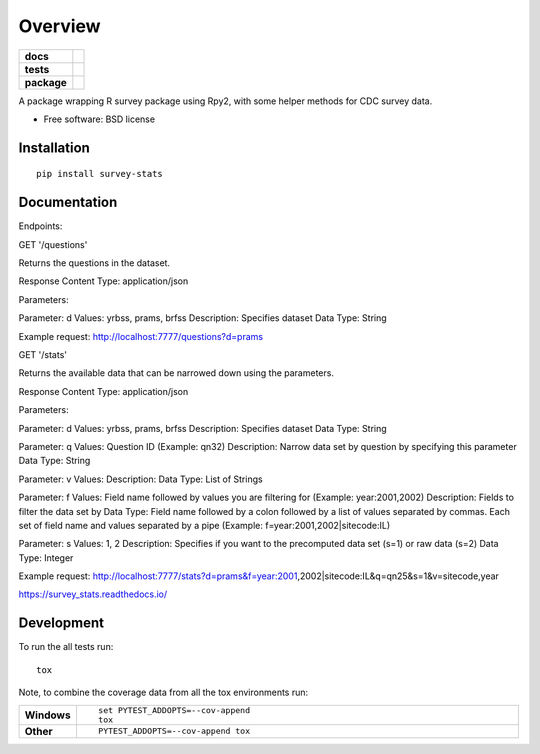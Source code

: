 ========
Overview
========

.. start-badges

.. list-table::
    :stub-columns: 1

    * - docs
      - |docs|
    * - tests
      - | |travis| |requires|
        | |coveralls|
    * - package
      - |version| |downloads| |wheel| |supported-versions| |supported-implementations|

.. |docs| image:: https://readthedocs.org/projects/survey_stats/badge/?style=flat
    :target: https://readthedocs.org/projects/survey_stats
    :alt: Documentation Status

.. |travis| image:: https://travis-ci.org/uhjish/survey_stats.svg?branch=master
    :alt: Travis-CI Build Status
    :target: https://travis-ci.org/uhjish/survey_stats

.. |requires| image:: https://requires.io/github/uhjish/survey_stats/requirements.svg?branch=master
    :alt: Requirements Status
    :target: https://requires.io/github/uhjish/survey_stats/requirements/?branch=master

.. |coveralls| image:: https://coveralls.io/repos/uhjish/survey_stats/badge.svg?branch=master&service=github
    :alt: Coverage Status
    :target: https://coveralls.io/r/uhjish/survey_stats

.. |version| image:: https://img.shields.io/pypi/v/survey-stats.svg?style=flat
    :alt: PyPI Package latest release
    :target: https://pypi.python.org/pypi/survey-stats

.. |downloads| image:: https://img.shields.io/pypi/dm/survey-stats.svg?style=flat
    :alt: PyPI Package monthly downloads
    :target: https://pypi.python.org/pypi/survey-stats

.. |wheel| image:: https://img.shields.io/pypi/wheel/survey-stats.svg?style=flat
    :alt: PyPI Wheel
    :target: https://pypi.python.org/pypi/survey-stats

.. |supported-versions| image:: https://img.shields.io/pypi/pyversions/survey-stats.svg?style=flat
    :alt: Supported versions
    :target: https://pypi.python.org/pypi/survey-stats

.. |supported-implementations| image:: https://img.shields.io/pypi/implementation/survey-stats.svg?style=flat
    :alt: Supported implementations
    :target: https://pypi.python.org/pypi/survey-stats


.. end-badges

A package wrapping R survey package using Rpy2, with some helper methods for CDC survey data.

* Free software: BSD license

Installation
============

::

    pip install survey-stats

Documentation
=============


Endpoints:

GET '/questions'

Returns the questions in the dataset.

Response Content Type: application/json

Parameters:

Parameter: d
Values: yrbss, prams, brfss
Description: Specifies dataset
Data Type: String

Example request: http://localhost:7777/questions?d=prams

GET '/stats'

Returns the available data that can be narrowed down using the parameters.

Response Content Type: application/json

Parameters:

Parameter: d
Values: yrbss, prams, brfss
Description: Specifies dataset
Data Type: String

Parameter: q
Values: Question ID (Example: qn32)
Description: Narrow data set by question by specifying this parameter
Data Type: String

Parameter: v
Values:
Description:
Data Type: List of Strings

Parameter: f
Values: Field name followed by values you are filtering for (Example: year:2001,2002)
Description: Fields to filter the data set by
Data Type: Field name followed by a colon followed by a list of values separated by commas. Each set of field name and values separated by a pipe (Example: f=year:2001,2002|sitecode:IL)

Parameter: s
Values: 1, 2
Description: Specifies if you want to the precomputed data set (s=1) or raw data (s=2)
Data Type: Integer

Example request: http://localhost:7777/stats?d=prams&f=year:2001,2002|sitecode:IL&q=qn25&s=1&v=sitecode,year

https://survey_stats.readthedocs.io/

Development
===========

To run the all tests run::

    tox

Note, to combine the coverage data from all the tox environments run:

.. list-table::
    :widths: 10 90
    :stub-columns: 1

    - - Windows
      - ::

            set PYTEST_ADDOPTS=--cov-append
            tox

    - - Other
      - ::

            PYTEST_ADDOPTS=--cov-append tox
